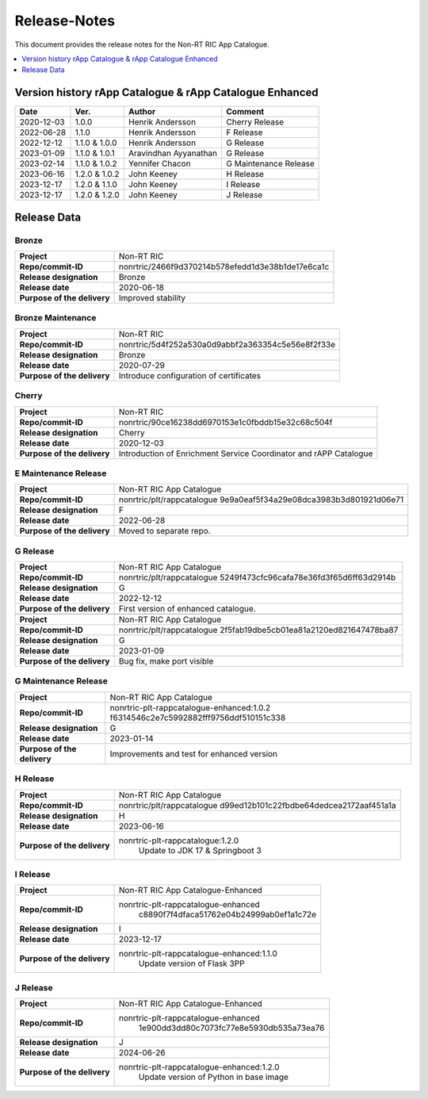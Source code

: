 .. This work is licensed under a Creative Commons Attribution 4.0 International License.
.. http://creativecommons.org/licenses/by/4.0
.. Copyright (C) 2021-2023 Nordix

=============
Release-Notes
=============

This document provides the release notes for the Non-RT RIC App Catalogue.

.. contents::
   :depth: 1
   :local:

Version history rApp Catalogue & rApp Catalogue Enhanced
========================================================

+------------+----------+------------------+----------------+
| **Date**   | **Ver.** | **Author**       | **Comment**    |
|            |          |                  |                |
+------------+----------+------------------+----------------+
| 2020-12-03 | 1.0.0    | Henrik Andersson | Cherry Release |
|            |          |                  |                |
+------------+----------+------------------+----------------+
| 2022-06-28 | 1.1.0    | Henrik Andersson | F Release      |
|            |          |                  |                |
+------------+----------+------------------+----------------+
| 2022-12-12 | 1.1.0 &  | Henrik Andersson | G Release      |
|            | 1.0.0    |                  |                |
+------------+----------+------------------+----------------+
| 2023-01-09 | 1.1.0 &  | Aravindhan       | G Release      |
|            | 1.0.1    | Ayyanathan       |                |
+------------+----------+------------------+----------------+
| 2023-02-14 | 1.1.0 &  | Yennifer Chacon  | G Maintenance  |
|            | 1.0.2    |                  | Release        |
+------------+----------+------------------+----------------+
| 2023-06-16 | 1.2.0 &  | John Keeney      | H Release      |
|            | 1.0.2    |                  |                |
+------------+----------+------------------+----------------+
| 2023-12-17 | 1.2.0 &  | John Keeney      | I Release      |
|            | 1.1.0    |                  |                |
+------------+----------+------------------+----------------+
| 2023-12-17 | 1.2.0 &  | John Keeney      | J Release      |
|            | 1.2.0    |                  |                |
+------------+----------+------------------+----------------+

Release Data
============

Bronze
------
+-----------------------------+---------------------------------------------------+
| **Project**                 | Non-RT RIC                                        |
|                             |                                                   |
+-----------------------------+---------------------------------------------------+
| **Repo/commit-ID**          | nonrtric/2466f9d370214b578efedd1d3e38b1de17e6ca1c |
|                             |                                                   |
+-----------------------------+---------------------------------------------------+
| **Release designation**     | Bronze                                            |
|                             |                                                   |
+-----------------------------+---------------------------------------------------+
| **Release date**            | 2020-06-18                                        |
|                             |                                                   |
+-----------------------------+---------------------------------------------------+
| **Purpose of the delivery** | Improved stability                                |
|                             |                                                   |
+-----------------------------+---------------------------------------------------+

Bronze Maintenance
------------------
+-----------------------------+---------------------------------------------------+
| **Project**                 | Non-RT RIC                                        |
|                             |                                                   |
+-----------------------------+---------------------------------------------------+
| **Repo/commit-ID**          | nonrtric/5d4f252a530a0d9abbf2a363354c5e56e8f2f33e |
|                             |                                                   |
+-----------------------------+---------------------------------------------------+
| **Release designation**     | Bronze                                            |
|                             |                                                   |
+-----------------------------+---------------------------------------------------+
| **Release date**            | 2020-07-29                                        |
|                             |                                                   |
+-----------------------------+---------------------------------------------------+
| **Purpose of the delivery** | Introduce configuration of certificates           |
|                             |                                                   |
+-----------------------------+---------------------------------------------------+

Cherry
------
+-----------------------------+---------------------------------------------------+
| **Project**                 | Non-RT RIC                                        |
|                             |                                                   |
+-----------------------------+---------------------------------------------------+
| **Repo/commit-ID**          | nonrtric/90ce16238dd6970153e1c0fbddb15e32c68c504f |
|                             |                                                   |
+-----------------------------+---------------------------------------------------+
| **Release designation**     | Cherry                                            |
|                             |                                                   |
+-----------------------------+---------------------------------------------------+
| **Release date**            | 2020-12-03                                        |
|                             |                                                   |
+-----------------------------+---------------------------------------------------+
| **Purpose of the delivery** | Introduction of Enrichment Service Coordinator    |
|                             | and rAPP Catalogue                                |
|                             |                                                   |
+-----------------------------+---------------------------------------------------+

E Maintenance Release
---------------------
+-----------------------------+---------------------------------------------------+
| **Project**                 | Non-RT RIC App Catalogue                          |
|                             |                                                   |
+-----------------------------+---------------------------------------------------+
| **Repo/commit-ID**          | nonrtric/plt/rappcatalogue                        |
|                             | 9e9a0eaf5f34a29e08dca3983b3d801921d06e71          |
|                             |                                                   |
+-----------------------------+---------------------------------------------------+
| **Release designation**     | F                                                 |
|                             |                                                   |
+-----------------------------+---------------------------------------------------+
| **Release date**            | 2022-06-28                                        |
|                             |                                                   |
+-----------------------------+---------------------------------------------------+
| **Purpose of the delivery** | Moved to separate repo.                           |
|                             |                                                   |
+-----------------------------+---------------------------------------------------+

G Release
---------
+-----------------------------+---------------------------------------------------+
| **Project**                 | Non-RT RIC App Catalogue                          |
|                             |                                                   |
+-----------------------------+---------------------------------------------------+
| **Repo/commit-ID**          | nonrtric/plt/rappcatalogue                        |
|                             | 5249f473cfc96cafa78e36fd3f65d6ff63d2914b          |
|                             |                                                   |
+-----------------------------+---------------------------------------------------+
| **Release designation**     | G                                                 |
|                             |                                                   |
+-----------------------------+---------------------------------------------------+
| **Release date**            | 2022-12-12                                        |
|                             |                                                   |
+-----------------------------+---------------------------------------------------+
| **Purpose of the delivery** | First version of enhanced catalogue.              |
|                             |                                                   |
+-----------------------------+---------------------------------------------------+
+-----------------------------+---------------------------------------------------+
| **Project**                 | Non-RT RIC App Catalogue                          |
|                             |                                                   |
+-----------------------------+---------------------------------------------------+
| **Repo/commit-ID**          | nonrtric/plt/rappcatalogue                        |
|                             | 2f5fab19dbe5cb01ea81a2120ed821647478ba87          |
|                             |                                                   |
+-----------------------------+---------------------------------------------------+
| **Release designation**     | G                                                 |
|                             |                                                   |
+-----------------------------+---------------------------------------------------+
| **Release date**            | 2023-01-09                                        |
|                             |                                                   |
+-----------------------------+---------------------------------------------------+
| **Purpose of the delivery** | Bug fix, make port visible                        |
|                             |                                                   |
+-----------------------------+---------------------------------------------------+

G Maintenance Release
---------------------
+-----------------------------+---------------------------------------------------+
| **Project**                 | Non-RT RIC App Catalogue                          |
|                             |                                                   |
+-----------------------------+---------------------------------------------------+
| **Repo/commit-ID**          | nonrtric-plt-rappcatalogue-enhanced:1.0.2         |
|                             | f6314546c2e7c5992882fff9756ddf510151c338          |
|                             |                                                   |
+-----------------------------+---------------------------------------------------+
| **Release designation**     | G                                                 |
|                             |                                                   |
+-----------------------------+---------------------------------------------------+
| **Release date**            | 2023-01-14                                        |
|                             |                                                   |
+-----------------------------+---------------------------------------------------+
| **Purpose of the delivery** | Improvements and test for enhanced version        |
|                             |                                                   |
+-----------------------------+---------------------------------------------------+

H Release
---------
+-----------------------------+---------------------------------------------------+
| **Project**                 | Non-RT RIC App Catalogue                          |
|                             |                                                   |
+-----------------------------+---------------------------------------------------+
| **Repo/commit-ID**          | nonrtric/plt/rappcatalogue                        |
|                             | d99ed12b101c22fbdbe64dedcea2172aaf451a1a          |
|                             |                                                   |
+-----------------------------+---------------------------------------------------+
| **Release designation**     | H                                                 |
|                             |                                                   |
+-----------------------------+---------------------------------------------------+
| **Release date**            | 2023-06-16                                        |
|                             |                                                   |
+-----------------------------+---------------------------------------------------+
| **Purpose of the delivery** | nonrtric-plt-rappcatalogue:1.2.0                  |
|                             |    Update to JDK 17 & Springboot 3                |
|                             |                                                   |
+-----------------------------+---------------------------------------------------+

I Release
---------
+-----------------------------+---------------------------------------------------+
| **Project**                 | Non-RT RIC App Catalogue-Enhanced                 |
|                             |                                                   |
+-----------------------------+---------------------------------------------------+
| **Repo/commit-ID**          | nonrtric-plt-rappcatalogue-enhanced               |
|                             |    c8890f7f4dfaca51762e04b24999ab0ef1a1c72e       |
|                             |                                                   |
+-----------------------------+---------------------------------------------------+
| **Release designation**     | I                                                 |
|                             |                                                   |
+-----------------------------+---------------------------------------------------+
| **Release date**            | 2023-12-17                                        |
|                             |                                                   |
+-----------------------------+---------------------------------------------------+
| **Purpose of the delivery** | nonrtric-plt-rappcatalogue-enhanced:1.1.0         |
|                             |    Update version of Flask 3PP                    |
|                             |                                                   |
+-----------------------------+---------------------------------------------------+

J Release
---------
+-----------------------------+---------------------------------------------------+
| **Project**                 | Non-RT RIC App Catalogue-Enhanced                 |
|                             |                                                   |
+-----------------------------+---------------------------------------------------+
| **Repo/commit-ID**          | nonrtric-plt-rappcatalogue-enhanced               |
|                             |    1e900dd3dd80c7073fc77e8e5930db535a73ea76       |
|                             |                                                   |
+-----------------------------+---------------------------------------------------+
| **Release designation**     | J                                                 |
|                             |                                                   |
+-----------------------------+---------------------------------------------------+
| **Release date**            | 2024-06-26                                        |
|                             |                                                   |
+-----------------------------+---------------------------------------------------+
| **Purpose of the delivery** | nonrtric-plt-rappcatalogue-enhanced:1.2.0         |
|                             |    Update version of Python in base image         |
|                             |                                                   |
+-----------------------------+---------------------------------------------------+

